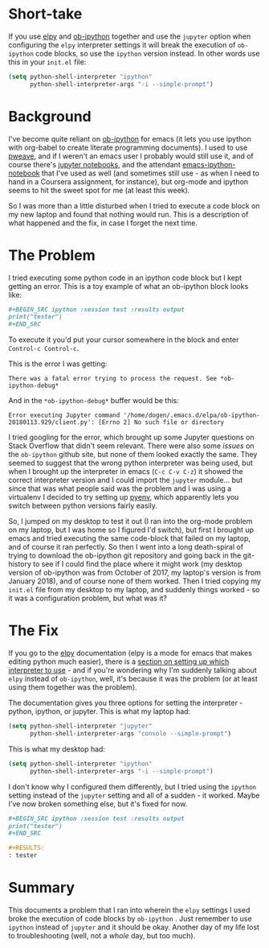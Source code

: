 #+BEGIN_COMMENT
.. title: Org-Babel Ipython and Elpy Conflict
.. slug: org-babel-ipython-and-elpy-conflict
.. date: 2018-02-16 15:50:23 UTC-08:00
.. tags: emacs,org-mode,elpy,python
.. category: Org-Mode
.. link: 
.. description: A description of an elpy setting that I ran into that broke ob-ipython.
.. type: text
#+END_COMMENT
#+OPTIONS: ^:{}
#+TOC: headlines 2

* Short-take
  If you use [[https://elpy.readthedocs.io/en/latest/][elpy]] and [[https://github.com/gregsexton/ob-ipython][ob-ipython]] together and use the =jupyter= option when configuring the =elpy= interpreter settings it will break the execution of =ob-ipython= code blocks, so use the =ipython= version instead. In other words use this in your =init.el= file:

#+BEGIN_SRC lisp
(setq python-shell-interpreter "ipython"
      python-shell-interpreter-args "-i --simple-prompt")
#+END_SRC

* Background
I've become quite reliant on [[https://github.com/gregsexton/ob-ipython][ob-ipython]] for emacs (it lets you use ipython with org-babel to create literate programming documents). I used to use [[http://mpastell.com/pweave/][pweave]], and if I weren't an emacs user I probably would still use it, and of course there's [[http://jupyter.org][jupyter notebooks]], and the attendant [[https://github.com/millejoh/emacs-ipython-notebook][emacs-ipython-notebook]] that I've used as well (and sometimes still use - as when I need to hand in a Coursera assignment, for instance), but org-mode and ipython seems to hit the sweet spot for me (at least this week).

So I was more than a little disturbed when I tried to execute a code block on my new laptop and found that nothing would run. This is a description of what happened and the fix, in case I forget the next time.

* The Problem

I tried executing some python code in an ipython code block but I kept getting an error. This is a toy example of what an ob-ipython block looks like:

#+BEGIN_SRC org
#+BEGIN_SRC ipython :session test :results output
print("tester")
,#+END_SRC
#+END_SRC

To execute it you'd put your cursor somewhere in the block and enter =Control-c Control-c=.

This is the error I was getting:

#+BEGIN_EXAMPLE
There was a fatal error trying to process the request. See *ob-ipython-debug*
#+END_EXAMPLE

And in the =*ob-ipython-debug*= buffer would be this:

#+BEGIN_EXAMPLE
Error executing Jupyter command '/home/dogen/.emacs.d/elpa/ob-ipython-20180113.929/client.py': [Errno 2] No such file or directory
#+END_EXAMPLE

I tried googling for the error, which brought up some Jupyter questions on Stack Overflow that didn't seem relevant. There were also some /issues/ on the =ob-ipython= github site, but none of them looked exactly the same. They seemed to suggest that the wrong python interpreter was being used, but when I brought up the interpreter in emacs (=C-c C-v C-z=) it showed the correct interpreter version and I could import the =jupyter= module... but since that was what people said was the problem and I was using a virtualenv I decided to try setting up [[https://github.com/pyenv/pyenv][pyenv]], which apparently lets you switch between python versions fairly easily.

So, I jumped on my desktop to test it out (I ran into the org-mode problem on my laptop, but I was home so I figured I'd switch), but first I brought up emacs and tried executing the same code-block that failed on my laptop, and of course it ran perfectly. So then I went into a long death-spiral of trying to download the ob-ipython git repository and going back in the git-history to see if I could find the place where it might work (my desktop version of ob-ipython was from October of 2017, my laptop's version is from January 2018), and of course none of them worked. Then I tried copying my =init.el= file from my desktop to my laptop, and suddenly things worked - so it was a configuration problem, but what was it?

* The Fix
  If you go to the [[https://github.com/jorgenschaefer/elpy][elpy]] documentation  (elpy is a mode for emacs that makes editing python much easier), there is a [[https://elpy.readthedocs.io/en/latest/ide.html#interactive-python][section on setting up which interpreter to use]] - and if you're wondering why I'm suddenly talking about =elpy= instead of =ob-ipython=, well, it's because it was the problem (or at least using them together was the problem).

The documentation gives you three options for setting the interpreter - python, ipython, or jupyter. This is what my laptop had:

#+BEGIN_SRC lisp
(setq python-shell-interpreter "jupyter"
      python-shell-interpreter-args "console --simple-prompt")
#+END_SRC

This is what my desktop had:

#+BEGIN_SRC lisp
(setq python-shell-interpreter "ipython"
      python-shell-interpreter-args "-i --simple-prompt")
#+END_SRC

I don't know why I configured them differently, but I tried using the =ipython= setting instead of the =jupyter= setting and all of a sudden - it worked. Maybe I've now broken something else, but it's fixed for now.

#+BEGIN_SRC org
#+BEGIN_SRC ipython :session test :results output
print("tester")
,#+END_SRC

,#+RESULTS:
: tester
#+END_SRC

* Summary
  This documents a problem that I ran into wherein the =elpy= settings I used broke the execution of code blocks by =ob-ipython= . Just remember to use =ipython= instead of =jupyter= and it should be okay. Another day of my life lost to troubleshooting (well, not a /whole/ day, but too much).
